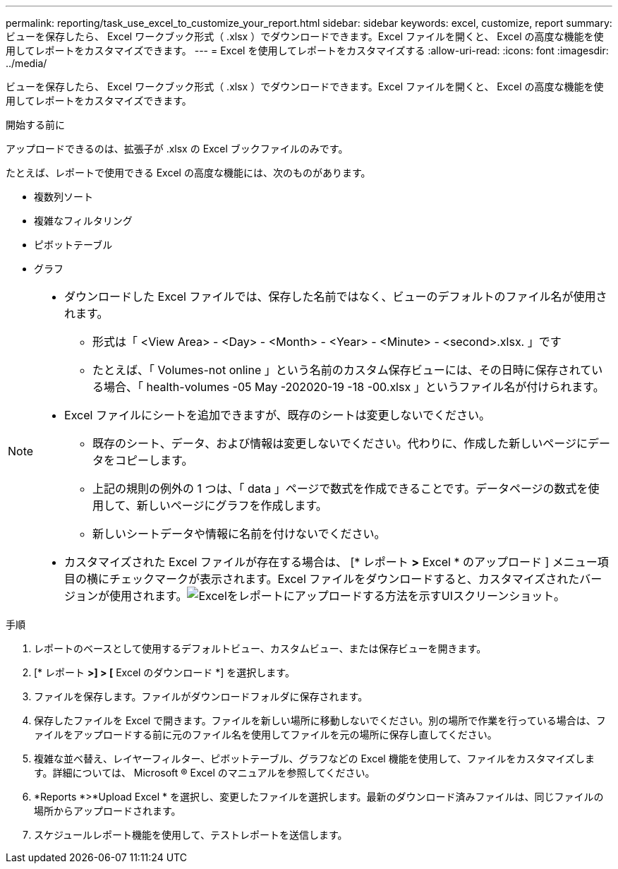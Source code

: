 ---
permalink: reporting/task_use_excel_to_customize_your_report.html 
sidebar: sidebar 
keywords: excel, customize, report 
summary: ビューを保存したら、 Excel ワークブック形式（ .xlsx ）でダウンロードできます。Excel ファイルを開くと、 Excel の高度な機能を使用してレポートをカスタマイズできます。 
---
= Excel を使用してレポートをカスタマイズする
:allow-uri-read: 
:icons: font
:imagesdir: ../media/


[role="lead"]
ビューを保存したら、 Excel ワークブック形式（ .xlsx ）でダウンロードできます。Excel ファイルを開くと、 Excel の高度な機能を使用してレポートをカスタマイズできます。

.開始する前に
アップロードできるのは、拡張子が .xlsx の Excel ブックファイルのみです。

たとえば、レポートで使用できる Excel の高度な機能には、次のものがあります。

* 複数列ソート
* 複雑なフィルタリング
* ピボットテーブル
* グラフ


[NOTE]
====
* ダウンロードした Excel ファイルでは、保存した名前ではなく、ビューのデフォルトのファイル名が使用されます。
+
** 形式は「 <View Area> - <Day> - <Month> - <Year> - <Minute> - <second>.xlsx. 」です
** たとえば、「 Volumes-not online 」という名前のカスタム保存ビューには、その日時に保存されている場合、「 health-volumes -05 May -202020-19 -18 -00.xlsx 」というファイル名が付けられます。


* Excel ファイルにシートを追加できますが、既存のシートは変更しないでください。
+
** 既存のシート、データ、および情報は変更しないでください。代わりに、作成した新しいページにデータをコピーします。
** 上記の規則の例外の 1 つは、「 data 」ページで数式を作成できることです。データページの数式を使用して、新しいページにグラフを作成します。
** 新しいシートデータや情報に名前を付けないでください。


* カスタマイズされた Excel ファイルが存在する場合は、 [* レポート *>* Excel * のアップロード ] メニュー項目の横にチェックマークが表示されます。Excel ファイルをダウンロードすると、カスタマイズされたバージョンが使用されます。image:../media/upload_excel.png["Excelをレポートにアップロードする方法を示すUIスクリーンショット。"]


====
.手順
. レポートのベースとして使用するデフォルトビュー、カスタムビュー、または保存ビューを開きます。
. [* レポート *>] > [* Excel のダウンロード *] を選択します。
. ファイルを保存します。ファイルがダウンロードフォルダに保存されます。
. 保存したファイルを Excel で開きます。ファイルを新しい場所に移動しないでください。別の場所で作業を行っている場合は、ファイルをアップロードする前に元のファイル名を使用してファイルを元の場所に保存し直してください。
. 複雑な並べ替え、レイヤーフィルター、ピボットテーブル、グラフなどの Excel 機能を使用して、ファイルをカスタマイズします。詳細については、 Microsoft ® Excel のマニュアルを参照してください。
. *Reports *>*Upload Excel * を選択し、変更したファイルを選択します。最新のダウンロード済みファイルは、同じファイルの場所からアップロードされます。
. スケジュールレポート機能を使用して、テストレポートを送信します。

